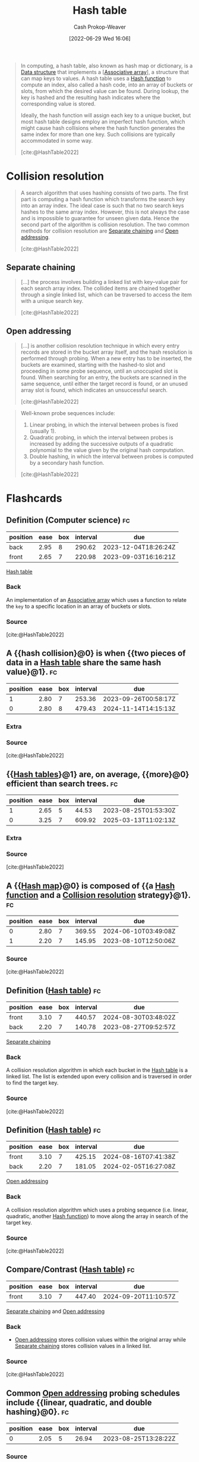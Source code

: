 :PROPERTIES:
:ID:       b8f1337e-8231-4ace-b003-bb988b4c39ee
:ROAM_ALIASES: "Hash maps" "Hash tables" Dictionary "Hash map"
:ROAM_REFS: [cite:@HashTable2022]
:LAST_MODIFIED: [2023-08-08 Tue 08:17]
:END:
#+title: Hash table
#+hugo_custom_front_matter: :slug "b8f1337e-8231-4ace-b003-bb988b4c39ee"
#+author: Cash Prokop-Weaver
#+date: [2022-06-29 Wed 16:06]
#+filetags: :concept:

#+begin_quote
In computing, a hash table, also known as hash map or dictionary, is a [[id:738c2ba7-a272-417d-9b6d-b6952d765280][Data structure]] that implements a [[[id:efd422ba-2509-48c9-b267-265f3c369462][Associative array]]], a structure that can map keys to values. A hash table uses a [[id:b5c17ad0-3857-4800-90be-8e79e72897ab][Hash function]] to compute an index, also called a hash code, into an array of buckets or slots, from which the desired value can be found. During lookup, the key is hashed and the resulting hash indicates where the corresponding value is stored.

Ideally, the hash function will assign each key to a unique bucket, but most hash table designs employ an imperfect hash function, which might cause hash collisions where the hash function generates the same index for more than one key. Such collisions are typically accommodated in some way.

[cite:@HashTable2022]
#+end_quote

* Collision resolution
:PROPERTIES:
:ID:       67945756-9951-46e3-a7c3-ce905728b67e
:END:

#+begin_quote
A search algorithm that uses hashing consists of two parts. The first part is computing a hash function which transforms the search key into an array index. The ideal case is such that no two search keys hashes to the same array index. However, this is not always the case and is impossible to guarantee for unseen given data. Hence the second part of the algorithm is collision resolution. The two common methods for collision resolution are [[id:2e5f8a82-f9d2-42a2-bcea-de2d2a158097][Separate chaining]] and [[id:a167cfc8-7b7c-4155-b093-6e4d3b83bb83][Open addressing]].

[cite:@HashTable2022]
#+end_quote

** Separate chaining
:PROPERTIES:
:ID:       2e5f8a82-f9d2-42a2-bcea-de2d2a158097
:END:

#+begin_quote
[...] the process involves building a linked list with key–value pair for each search array index. The collided items are chained together through a single linked list, which can be traversed to access the item with a unique search key.

[cite:@HashTable2022]
#+end_quote

#+DOWNLOADED: https://upload.wikimedia.org/wikipedia/commons/thumb/d/d0/Hash_table_5_0_1_1_1_1_1_LL.svg/900px-Hash_table_5_0_1_1_1_1_1_LL.svg.png @ 2022-10-01 14:23:28
[[file:2022-10-01_14-23-28_900px-Hash_table_5_0_1_1_1_1_1_LL.svg.png]]

** Open addressing
:PROPERTIES:
:ID:       a167cfc8-7b7c-4155-b093-6e4d3b83bb83
:END:

#+begin_quote
[...] is another collision resolution technique in which every entry records are stored in the bucket array itself, and the hash resolution is performed through probing. When a new entry has to be inserted, the buckets are examined, starting with the hashed-to slot and proceeding in some probe sequence, until an unoccupied slot is found. When searching for an entry, the buckets are scanned in the same sequence, until either the target record is found, or an unused array slot is found, which indicates an unsuccessful search.

[cite:@HashTable2022]
#+end_quote

#+DOWNLOADED: https://upload.wikimedia.org/wikipedia/commons/thumb/b/bf/Hash_table_5_0_1_1_1_1_0_SP.svg/760px-Hash_table_5_0_1_1_1_1_0_SP.svg.png @ 2022-10-01 14:24:29
[[file:2022-10-01_14-24-28_760px-Hash_table_5_0_1_1_1_1_0_SP.svg.png]]

#+begin_quote
Well-known probe sequences include:

1. Linear probing, in which the interval between probes is fixed (usually 1).
2. Quadratic probing, in which the interval between probes is increased by adding the successive outputs of a quadratic polynomial to the value given by the original hash computation.
3. Double hashing, in which the interval between probes is computed by a secondary hash function.

[cite:@HashTable2022]
#+end_quote

* Flashcards
:PROPERTIES:
:ANKI_DECK: Default
:END:
** Definition (Computer science) :fc:
:PROPERTIES:
:ID:       6ef3f7d4-87da-4736-ad16-6f9f541b9239
:ANKI_NOTE_ID: 1656856827180
:FC_CREATED: 2022-07-03T14:00:27Z
:FC_TYPE:  double
:END:
:REVIEW_DATA:
| position | ease | box | interval | due                  |
|----------+------+-----+----------+----------------------|
| back     | 2.95 |   8 |   290.62 | 2023-12-04T18:26:24Z |
| front    | 2.65 |   7 |   220.98 | 2023-09-03T16:16:21Z |
:END:
[[id:b8f1337e-8231-4ace-b003-bb988b4c39ee][Hash table]]
*** Back
An implementation of an [[id:efd422ba-2509-48c9-b267-265f3c369462][Associative array]] which uses a function to relate the =key= to a specific location in an array of buckets or slots.
*** Source
[cite:@HashTable2022]

** A {{hash collision}@0} is when {{two pieces of data in a [[id:b8f1337e-8231-4ace-b003-bb988b4c39ee][Hash table]] share the same hash value}@1}. :fc:
:PROPERTIES:
:ID:       2bf71e4b-5cdd-4acf-b101-7d3256d2133c
:ANKI_NOTE_ID: 1656856828006
:FC_CREATED: 2022-07-03T14:00:28Z
:FC_TYPE:  cloze
:FC_CLOZE_MAX: 2
:FC_CLOZE_TYPE: deletion
:END:
:REVIEW_DATA:
| position | ease | box | interval | due                  |
|----------+------+-----+----------+----------------------|
|        1 | 2.80 |   7 |   253.36 | 2023-09-26T00:58:17Z |
|        0 | 2.80 |   8 |   479.43 | 2024-11-14T14:15:13Z |
:END:

*** Extra

*** Source
[cite:@HashTable2022]

** {{[[id:b8f1337e-8231-4ace-b003-bb988b4c39ee][Hash tables]]}@1} are, on average, {{more}@0} efficient than search trees. :fc:
:PROPERTIES:
:ID:       6658f518-ad14-43d3-bf26-6fb07e271a7a
:ANKI_NOTE_ID: 1656856828784
:FC_CREATED: 2022-07-03T14:00:28Z
:FC_TYPE:  cloze
:FC_CLOZE_MAX: 2
:FC_CLOZE_TYPE: deletion
:END:
:REVIEW_DATA:
| position | ease | box | interval | due                  |
|----------+------+-----+----------+----------------------|
|        1 | 2.65 |   5 |    44.53 | 2023-08-25T01:53:30Z |
|        0 | 3.25 |   7 |   609.92 | 2025-03-13T11:02:13Z |
:END:

*** Extra

*** Source
[cite:@HashTable2022]
** A {{[[id:b8f1337e-8231-4ace-b003-bb988b4c39ee][Hash map]]}@0} is composed of {{a [[id:b5c17ad0-3857-4800-90be-8e79e72897ab][Hash function]] and a [[id:67945756-9951-46e3-a7c3-ce905728b67e][Collision resolution]] strategy}@1}. :fc:
:PROPERTIES:
:CREATED: [2022-10-01 Sat 14:19]
:FC_CREATED: 2022-10-01T21:20:36Z
:FC_TYPE:  cloze
:ID:       8cc31531-dc0b-419e-98e2-73725c7c648e
:FC_CLOZE_MAX: 1
:FC_CLOZE_TYPE: deletion
:END:
:REVIEW_DATA:
| position | ease | box | interval | due                  |
|----------+------+-----+----------+----------------------|
|        0 | 2.80 |   7 |   369.55 | 2024-06-10T03:49:08Z |
|        1 | 2.20 |   7 |   145.95 | 2023-08-10T12:50:06Z |
:END:

*** Source
[cite:@HashTable2022]
** Definition ([[id:b8f1337e-8231-4ace-b003-bb988b4c39ee][Hash table]]) :fc:
:PROPERTIES:
:CREATED: [2022-10-01 Sat 14:26]
:FC_CREATED: 2022-10-01T21:27:40Z
:FC_TYPE:  double
:ID:       42f74c1a-c446-4b1c-af92-cd0c75d35b49
:END:
:REVIEW_DATA:
| position | ease | box | interval | due                  |
|----------+------+-----+----------+----------------------|
| front    | 3.10 |   7 |   440.57 | 2024-08-30T03:48:02Z |
| back     | 2.20 |   7 |   140.78 | 2023-08-27T09:52:57Z |
:END:

[[id:2e5f8a82-f9d2-42a2-bcea-de2d2a158097][Separate chaining]]

*** Back

A collision resolution algorithm in which each bucket in the [[id:b8f1337e-8231-4ace-b003-bb988b4c39ee][Hash table]] is a linked list. The list is extended upon every collision and is traversed in order to find the target key.
*** Source
[cite:@HashTable2022]
** Definition ([[id:b8f1337e-8231-4ace-b003-bb988b4c39ee][Hash table]]) :fc:
:PROPERTIES:
:CREATED: [2022-10-01 Sat 14:27]
:FC_CREATED: 2022-10-01T21:29:17Z
:FC_TYPE:  double
:ID:       c6aa2d16-72a7-4e13-836a-838cf9741d93
:END:
:REVIEW_DATA:
| position | ease | box | interval | due                  |
|----------+------+-----+----------+----------------------|
| front    | 3.10 |   7 |   425.15 | 2024-08-16T07:41:38Z |
| back     | 2.20 |   7 |   181.05 | 2024-02-05T16:27:08Z |
:END:

[[id:a167cfc8-7b7c-4155-b093-6e4d3b83bb83][Open addressing]]

*** Back
A collision resolution algorithm which uses a probing sequence (i.e. linear, quadratic, another [[id:b5c17ad0-3857-4800-90be-8e79e72897ab][Hash function]]) to move along the array in search of the target key.
*** Source
[cite:@HashTable2022]
** Compare/Contrast ([[id:b8f1337e-8231-4ace-b003-bb988b4c39ee][Hash table]]) :fc:
:PROPERTIES:
:FC_CREATED: 2022-10-21T15:16:19Z
:FC_TYPE:  normal
:ID:       4ee1a6e8-6ff1-4521-9893-bbfb3e396983
:END:
:REVIEW_DATA:
| position | ease | box | interval | due                  |
|----------+------+-----+----------+----------------------|
| front    | 3.10 |   7 |   447.40 | 2024-09-20T11:10:57Z |
:END:

[[id:2e5f8a82-f9d2-42a2-bcea-de2d2a158097][Separate chaining]] and [[id:a167cfc8-7b7c-4155-b093-6e4d3b83bb83][Open addressing]]

*** Back

- [[id:a167cfc8-7b7c-4155-b093-6e4d3b83bb83][Open addressing]] stores collision values within the original array while [[id:2e5f8a82-f9d2-42a2-bcea-de2d2a158097][Separate chaining]] stores collision values in a linked list.
*** Source
[cite:@HashTable2022]
** Common [[id:a167cfc8-7b7c-4155-b093-6e4d3b83bb83][Open addressing]] probing schedules include {{linear, quadratic, and double hashing}@0}. :fc:
:PROPERTIES:
:CREATED: [2022-10-01 Sat 14:31]
:FC_CREATED: 2022-10-01T21:32:28Z
:FC_TYPE:  cloze
:ID:       8fd9deff-40c0-42f1-9b67-0d22ca2baf76
:FC_CLOZE_MAX: 0
:FC_CLOZE_TYPE: deletion
:END:
:REVIEW_DATA:
| position | ease | box | interval | due                  |
|----------+------+-----+----------+----------------------|
|        0 | 2.05 |   5 |    26.94 | 2023-08-25T13:28:22Z |
:END:
*** Source
[cite:@HashTable2022]
#+print_bibliography: